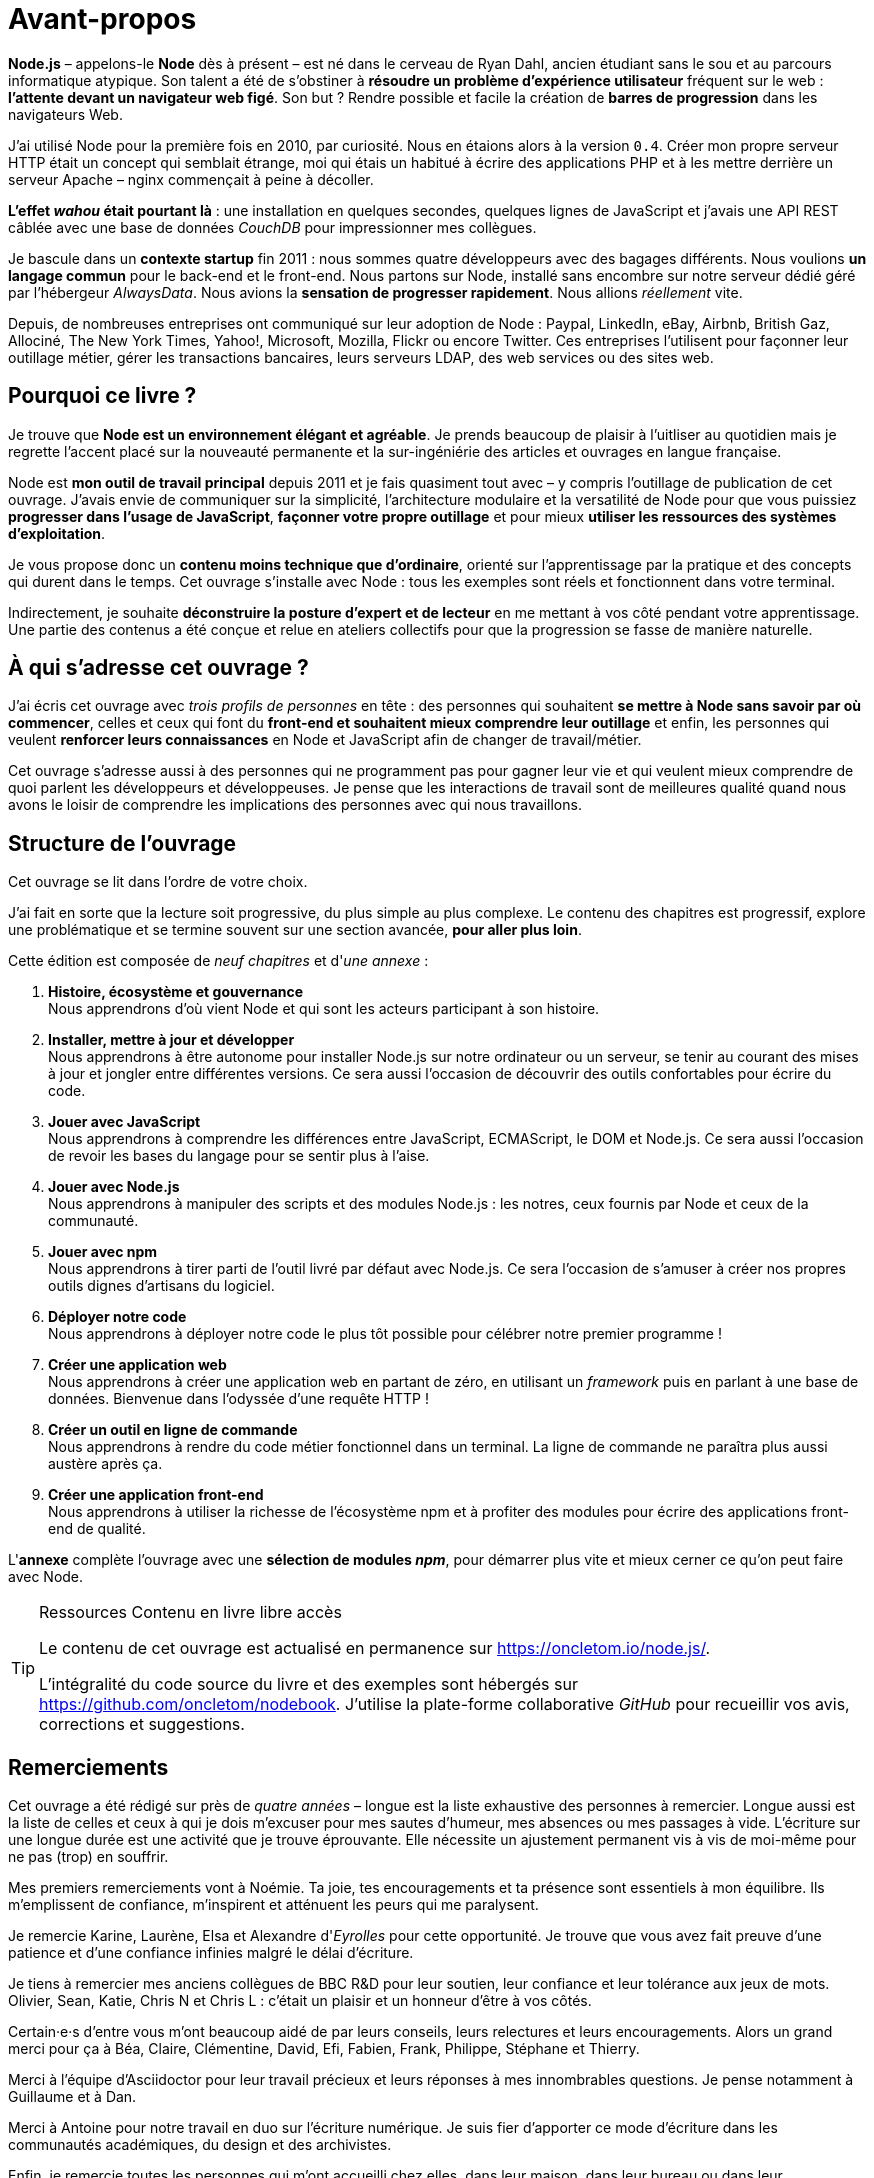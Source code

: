 = Avant-propos

*Node.js* – appelons-le *Node* dès à présent – est né dans le cerveau de
Ryan Dahl, ancien étudiant sans le sou et au parcours informatique atypique.
Son talent a été de s'obstiner à *résoudre un problème d'expérience utilisateur*
fréquent sur le web : *l'attente devant un navigateur web figé*.
Son but ? Rendre possible et facile la création de *barres de progression*
dans les navigateurs Web.

J'ai utilisé Node pour la première fois en 2010, par curiosité.
Nous en étaions alors à la version `0.4`.
Créer mon propre serveur HTTP était un concept qui semblait étrange,
moi qui étais un habitué à écrire des applications PHP et à les mettre derrière
un serveur Apache – nginx commençait à peine à décoller.

*L'effet _wahou_ était pourtant là* : une installation en quelques secondes,
quelques lignes de JavaScript et j'avais une API REST câblée avec une base
de données _CouchDB_ pour impressionner mes collègues.

Je bascule dans un *contexte startup* fin 2011 : nous sommes quatre développeurs
avec des bagages différents.
Nous voulions *un langage commun* pour le back-end et le front-end.
Nous partons sur Node, installé sans encombre sur notre serveur dédié
géré par l'hébergeur _AlwaysData_.
Nous avions la *sensation de progresser rapidement*.
Nous allions _réellement_ vite.

Depuis, de nombreuses entreprises ont communiqué sur leur adoption de Node :
Paypal, LinkedIn, eBay, Airbnb, British Gaz, Allociné, The New York Times,
Yahoo!, Microsoft, Mozilla, Flickr ou encore Twitter.
Ces entreprises l'utilisent pour façonner leur outillage métier,
gérer les transactions bancaires, leurs serveurs LDAP, des web services ou
des sites web.

== Pourquoi ce livre ?

Je trouve que *Node est un environnement élégant et agréable*.
Je prends beaucoup de plaisir à l'uitliser au quotidien mais je regrette
l'accent placé sur la nouveauté permanente et la sur-ingéniérie des articles
et ouvrages en langue française.

Node est *mon outil de travail principal* depuis 2011 et je fais quasiment tout avec
– y compris l'outillage de publication de cet ouvrage.
J'avais envie de communiquer sur la simplicité, l'architecture modulaire et
la versatilité de Node pour que vous puissiez *progresser dans l'usage de JavaScript*,
*façonner votre propre outillage* et pour mieux
*utiliser les ressources des systèmes d'exploitation*.

Je vous propose donc un *contenu moins technique que d'ordinaire*, orienté sur
l'apprentissage par la pratique et des concepts qui durent dans le temps.
Cet ouvrage s'installe avec Node : tous les exemples sont réels et fonctionnent
dans votre terminal.

Indirectement, je souhaite *déconstruire la posture d'expert et de lecteur*
en me mettant à vos côté pendant votre apprentissage.
Une partie des contenus a été conçue et relue en ateliers collectifs pour que
la progression se fasse de manière naturelle.

== À qui s'adresse cet ouvrage ?

J'ai écris cet ouvrage avec _trois profils de personnes_ en tête :
des personnes qui souhaitent *se mettre à Node sans savoir par où commencer*,
celles et ceux qui font du *front-end et souhaitent mieux comprendre leur outillage*
et enfin, les personnes qui veulent *renforcer leurs connaissances* en Node et
JavaScript afin de changer de travail/métier.

Cet ouvrage s'adresse aussi à des personnes qui ne programment pas pour gagner leur
vie et qui veulent mieux comprendre de quoi parlent les développeurs et développeuses.
Je pense que les interactions de travail sont de meilleures qualité quand nous
avons le loisir de comprendre les implications des personnes avec qui nous travaillons.

== Structure de l'ouvrage

Cet ouvrage se lit dans l'ordre de votre choix.

J'ai fait en sorte que la lecture soit progressive, du plus simple au plus complexe.
Le contenu des chapitres est progressif, explore une problématique et se termine
souvent sur une section avancée, *pour aller plus loin*.

Cette édition est composée de _neuf chapitres_ et d'_une annexe_ :

. *Histoire, écosystème et gouvernance* +
  Nous apprendrons d'où vient Node et qui sont les acteurs participant à son histoire.
. *Installer, mettre à jour et développer* +
  Nous apprendrons à être autonome pour installer Node.js
  sur notre ordinateur ou un serveur, se tenir au courant
  des mises à jour et jongler entre différentes versions.
  Ce sera aussi l'occasion de découvrir des outils confortables
  pour écrire du code.
. *Jouer avec JavaScript* +
  Nous apprendrons à comprendre les différences entre
  JavaScript, ECMAScript, le DOM et Node.js.
  Ce sera aussi l'occasion de revoir les bases du langage
  pour se sentir plus à l'aise.
. *Jouer avec Node.js* +
  Nous apprendrons à manipuler des scripts et des modules Node.js :
  les notres, ceux fournis par Node et ceux de la communauté.
. *Jouer avec npm* +
  Nous apprendrons à tirer parti de l'outil livré par défaut avec Node.js.
  Ce sera l'occasion de s'amuser à créer nos propres
  outils dignes d'artisans du logiciel.
. *Déployer notre code* +
  Nous apprendrons à déployer notre code le plus tôt possible pour célébrer notre premier programme !
. *Créer une application web* +
  Nous apprendrons à créer une application web en partant de zéro,
  en utilisant un _framework_ puis en parlant à une base de données.
  Bienvenue dans l'odyssée d'une requête HTTP !
. *Créer un outil en ligne de commande* +
  Nous apprendrons à rendre du code métier fonctionnel dans un terminal.
  La ligne de commande ne paraîtra plus aussi austère après ça.
. *Créer une application front-end* +
  Nous apprendrons à utiliser la richesse de l'écosystème npm
  et à profiter des modules pour écrire des
  applications front-end de qualité.

L'*annexe* complète l'ouvrage avec une *sélection de modules _npm_*,
pour démarrer plus vite et mieux cerner ce qu'on peut faire avec Node.

[TIP]
.[RemarquePreTitre]#Ressources# Contenu en [line-through]#livre# libre accès
====
Le contenu de cet ouvrage est actualisé en permanence sur [URL]#https://oncletom.io/node.js/#.

L'intégralité du code source du livre et des exemples sont hébergés sur
[URL]#https://github.com/oncletom/nodebook#.
J'utilise la plate-forme collaborative _GitHub_ pour recueillir vos avis,
corrections et suggestions.
====

== Remerciements

Cet ouvrage a été rédigé sur près de _quatre années_ – longue est la liste
exhaustive des personnes à remercier.
Longue aussi est la liste de celles et ceux à qui je dois m'excuser pour mes
sautes d'humeur, mes absences ou mes passages à vide.
L'écriture sur une longue durée est une activité que je trouve éprouvante.
Elle nécessite un ajustement permanent vis à vis de moi-même pour ne pas
(trop) en souffrir.

Mes premiers remerciements vont à Noémie.
Ta joie, tes encouragements et ta présence sont essentiels à mon équilibre.
Ils m'emplissent de confiance, m'inspirent et atténuent les peurs qui me paralysent.

Je remercie Karine, Laurène, Elsa et Alexandre d'_Eyrolles_ pour cette opportunité.
Je trouve que vous avez fait preuve d'une patience et d'une confiance
infinies malgré le délai d'écriture.

Je tiens à remercier mes anciens collègues de BBC R&D pour leur soutien,
leur confiance et leur tolérance aux jeux de mots.
Olivier, Sean, Katie, Chris N et Chris L : c'était un plaisir et un honneur
d'être à vos côtés.

Certain·e·s d'entre vous m'ont beaucoup aidé de par leurs conseils,
leurs relectures et leurs encouragements.
Alors un grand merci pour ça à Béa, Claire, Clémentine, David, Efi, Fabien,
Frank, Philippe, Stéphane et Thierry.

Merci à l'équipe d'Asciidoctor pour leur travail précieux et leurs réponses à
mes innombrables questions.
Je pense notamment à Guillaume et à Dan.

Merci à Antoine pour notre travail en duo sur l'écriture numérique.
Je suis fier d'apporter ce mode d'écriture dans les communautés académiques,
du design et des archivistes.

Enfin, je remercie toutes les personnes qui m'ont accueilli chez elles,
dans leur maison, dans leur bureau ou dans leur communauté/meet-up pendant mon
écriture itinérante en 2017 et 2018.

Bonne lecture,

– Thomas
